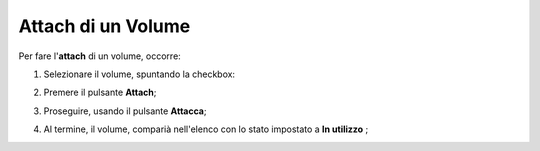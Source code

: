 .. _Attach_VOLUME:

**Attach di un Volume**
***********************

Per fare l'**attach** di un volume, occorre:

1. Selezionare il volume, spuntando la checkbox:

.. image:: img/VOLUMI_selezionato.png

2. Premere il pulsante **Attach**;

.. image:: img/Pulsante_connetti.png

3. Proseguire, usando il pulsante **Attacca**;

.. image:: img/VOLUMI_attacca.png

4. Al termine, il volume, comparià nell'elenco con lo stato impostato a **In utilizzo** ;

.. image:: img/VOLUMI_collegato.png


